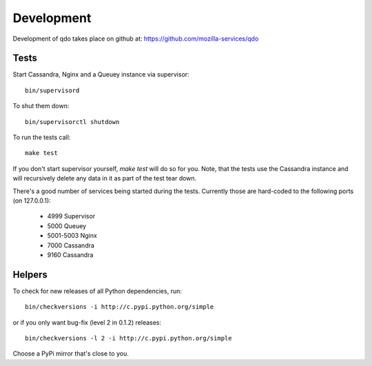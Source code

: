 ===========
Development
===========

Development of qdo takes place on github at:
https://github.com/mozilla-services/qdo

Tests
=====

Start Cassandra, Nginx and a Queuey instance via supervisor::

    bin/supervisord

To shut them down::

    bin/supervisorctl shutdown

To run the tests call::

    make test

If you don't start supervisor yourself, `make test` will do so for you. Note,
that the tests use the Cassandra instance and will recursively delete any
data in it as part of the test tear down.

There's a good number of services being started during the tests. Currently
those are hard-coded to the following ports (on 127.0.0.1):

    - 4999 Supervisor
    - 5000 Queuey
    - 5001-5003 Nginx
    - 7000 Cassandra
    - 9160 Cassandra

Helpers
=======

To check for new releases of all Python dependencies, run::

    bin/checkversions -i http://c.pypi.python.org/simple

or if you only want bug-fix (level 2 in 0.1.2) releases::

    bin/checkversions -l 2 -i http://c.pypi.python.org/simple

Choose a PyPi mirror that's close to you.
